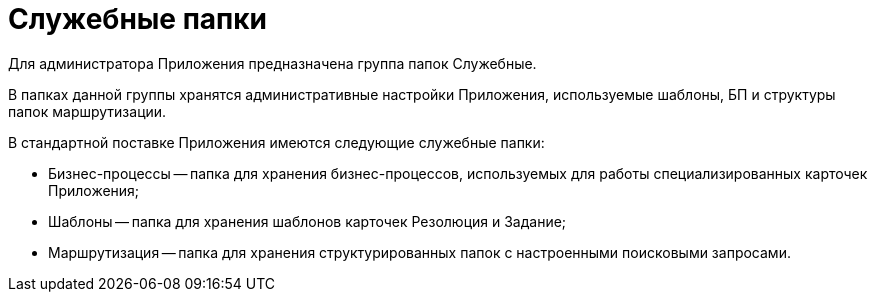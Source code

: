 = Служебные папки

Для администратора Приложения предназначена группа папок Служебные.

В папках данной группы хранятся административные настройки Приложения, используемые шаблоны, БП и структуры папок маршрутизации.

В стандартной поставке Приложения имеются следующие служебные папки:

* Бизнес-процессы -- папка для хранения бизнес-процессов, используемых для работы специализированных карточек Приложения;
* Шаблоны -- папка для хранения шаблонов карточек Резолюция и Задание;
* Маршрутизация -- папка для хранения структурированных папок с настроенными поисковыми запросами.
